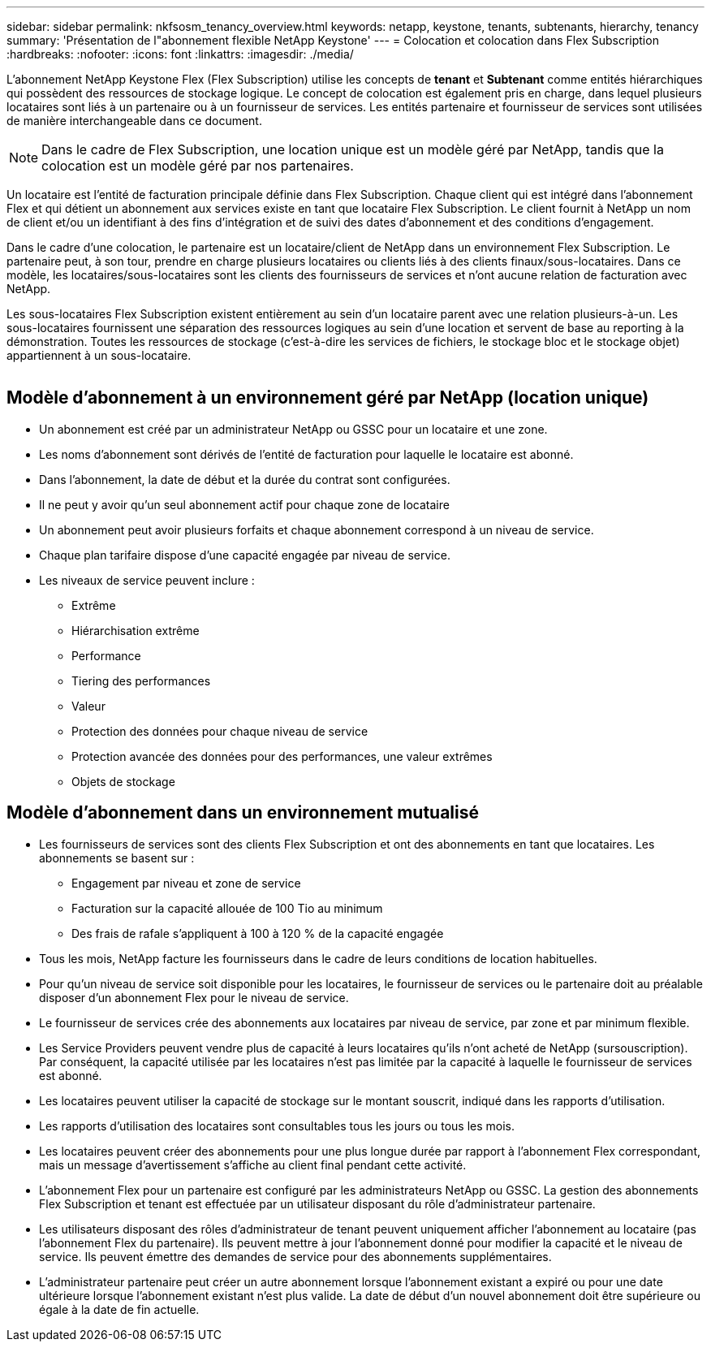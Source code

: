 ---
sidebar: sidebar 
permalink: nkfsosm_tenancy_overview.html 
keywords: netapp, keystone, tenants, subtenants, hierarchy, tenancy 
summary: 'Présentation de l"abonnement flexible NetApp Keystone' 
---
= Colocation et colocation dans Flex Subscription
:hardbreaks:
:nofooter: 
:icons: font
:linkattrs: 
:imagesdir: ./media/


[role="lead"]
L'abonnement NetApp Keystone Flex (Flex Subscription) utilise les concepts de *tenant* et *Subtenant* comme entités hiérarchiques qui possèdent des ressources de stockage logique. Le concept de colocation est également pris en charge, dans lequel plusieurs locataires sont liés à un partenaire ou à un fournisseur de services. Les entités partenaire et fournisseur de services sont utilisées de manière interchangeable dans ce document.


NOTE: Dans le cadre de Flex Subscription, une location unique est un modèle géré par NetApp, tandis que la colocation est un modèle géré par nos partenaires.

Un locataire est l'entité de facturation principale définie dans Flex Subscription. Chaque client qui est intégré dans l'abonnement Flex et qui détient un abonnement aux services existe en tant que locataire Flex Subscription. Le client fournit à NetApp un nom de client et/ou un identifiant à des fins d'intégration et de suivi des dates d'abonnement et des conditions d'engagement.

Dans le cadre d'une colocation, le partenaire est un locataire/client de NetApp dans un environnement Flex Subscription. Le partenaire peut, à son tour, prendre en charge plusieurs locataires ou clients liés à des clients finaux/sous-locataires. Dans ce modèle, les locataires/sous-locataires sont les clients des fournisseurs de services et n'ont aucune relation de facturation avec NetApp.

Les sous-locataires Flex Subscription existent entièrement au sein d'un locataire parent avec une relation plusieurs-à-un. Les sous-locataires fournissent une séparation des ressources logiques au sein d'une location et servent de base au reporting à la démonstration. Toutes les ressources de stockage (c'est-à-dire les services de fichiers, le stockage bloc et le stockage objet) appartiennent à un sous-locataire.

image:nkfsosm_image10.png[""]



== Modèle d'abonnement à un environnement géré par NetApp (location unique)

* Un abonnement est créé par un administrateur NetApp ou GSSC pour un locataire et une zone.
* Les noms d'abonnement sont dérivés de l'entité de facturation pour laquelle le locataire est abonné.
* Dans l'abonnement, la date de début et la durée du contrat sont configurées.
* Il ne peut y avoir qu'un seul abonnement actif pour chaque zone de locataire
* Un abonnement peut avoir plusieurs forfaits et chaque abonnement correspond à un niveau de service.
* Chaque plan tarifaire dispose d'une capacité engagée par niveau de service.
* Les niveaux de service peuvent inclure :
+
** Extrême
** Hiérarchisation extrême
** Performance
** Tiering des performances
** Valeur
** Protection des données pour chaque niveau de service
** Protection avancée des données pour des performances, une valeur extrêmes
** Objets de stockage






== Modèle d'abonnement dans un environnement mutualisé

* Les fournisseurs de services sont des clients Flex Subscription et ont des abonnements en tant que locataires. Les abonnements se basent sur :
+
** Engagement par niveau et zone de service
** Facturation sur la capacité allouée de 100 Tio au minimum
** Des frais de rafale s'appliquent à 100 à 120 % de la capacité engagée


* Tous les mois, NetApp facture les fournisseurs dans le cadre de leurs conditions de location habituelles.
* Pour qu'un niveau de service soit disponible pour les locataires, le fournisseur de services ou le partenaire doit au préalable disposer d'un abonnement Flex pour le niveau de service.
* Le fournisseur de services crée des abonnements aux locataires par niveau de service, par zone et par minimum flexible.
* Les Service Providers peuvent vendre plus de capacité à leurs locataires qu'ils n'ont acheté de NetApp (sursouscription). Par conséquent, la capacité utilisée par les locataires n'est pas limitée par la capacité à laquelle le fournisseur de services est abonné.
* Les locataires peuvent utiliser la capacité de stockage sur le montant souscrit, indiqué dans les rapports d'utilisation.
* Les rapports d'utilisation des locataires sont consultables tous les jours ou tous les mois.
* Les locataires peuvent créer des abonnements pour une plus longue durée par rapport à l'abonnement Flex correspondant, mais un message d'avertissement s'affiche au client final pendant cette activité.
* L'abonnement Flex pour un partenaire est configuré par les administrateurs NetApp ou GSSC. La gestion des abonnements Flex Subscription et tenant est effectuée par un utilisateur disposant du rôle d'administrateur partenaire.
* Les utilisateurs disposant des rôles d'administrateur de tenant peuvent uniquement afficher l'abonnement au locataire (pas l'abonnement Flex du partenaire). Ils peuvent mettre à jour l'abonnement donné pour modifier la capacité et le niveau de service. Ils peuvent émettre des demandes de service pour des abonnements supplémentaires.
* L'administrateur partenaire peut créer un autre abonnement lorsque l'abonnement existant a expiré ou pour une date ultérieure lorsque l'abonnement existant n'est plus valide. La date de début d'un nouvel abonnement doit être supérieure ou égale à la date de fin actuelle.

